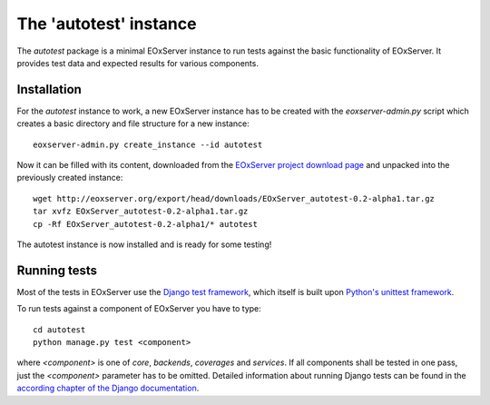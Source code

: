 .. Autotest
  #-----------------------------------------------------------------------------
  # $Id$
  #
  # Project: EOxServer <http://eoxserver.org>
  # Authors: Stephan Krause <stephan.krause@eox.at>
  #          Stephan Meissl <stephan.meissl@eox.at>
  #          Fabian Schindler <fabian.schindler@eox.at>
  #
  #-----------------------------------------------------------------------------
  # Copyright (C) 2011 EOX IT Services GmbH
  #
  # Permission is hereby granted, free of charge, to any person obtaining a copy
  # of this software and associated documentation files (the "Software"), to
  # deal in the Software without restriction, including without limitation the
  # rights to use, copy, modify, merge, publish, distribute, sublicense, and/or
  # sell copies of the Software, and to permit persons to whom the Software is
  # furnished to do so, subject to the following conditions:
  #
  # The above copyright notice and this permission notice shall be included in
  # all copies of this Software or works derived from this Software.
  #
  # THE SOFTWARE IS PROVIDED "AS IS", WITHOUT WARRANTY OF ANY KIND, EXPRESS OR
  # IMPLIED, INCLUDING BUT NOT LIMITED TO THE WARRANTIES OF MERCHANTABILITY,
  # FITNESS FOR A PARTICULAR PURPOSE AND NONINFRINGEMENT. IN NO EVENT SHALL THE
  # AUTHORS OR COPYRIGHT HOLDERS BE LIABLE FOR ANY CLAIM, DAMAGES OR OTHER
  # LIABILITY, WHETHER IN AN ACTION OF CONTRACT, TORT OR OTHERWISE, ARISING 
  # FROM, OUT OF OR IN CONNECTION WITH THE SOFTWARE OR THE USE OR OTHER DEALINGS
  # IN THE SOFTWARE.
  #-----------------------------------------------------------------------------

.. index::
    single: Autotest

.. _Autotest:

The 'autotest' instance
=======================

The `autotest` package is a minimal EOxServer instance to run tests against
the basic functionality of EOxServer. It provides test data and expected
results for various components.


Installation
------------

For the `autotest` instance to work, a new EOxServer instance has to be created
with the `eoxserver-admin.py` script which creates a basic directory and file
structure for a new instance:
::

    eoxserver-admin.py create_instance --id autotest

Now it can be filled with its content, downloaded from the `EOxServer project
download page <http://http://eoxserver.org/wiki/Download>`_ and unpacked into
the previously created instance:
::

    wget http://eoxserver.org/export/head/downloads/EOxServer_autotest-0.2-alpha1.tar.gz
    tar xvfz EOxServer_autotest-0.2-alpha1.tar.gz
    cp -Rf EOxServer_autotest-0.2-alpha1/* autotest

The autotest instance is now installed and is ready for some testing!

Running tests
-------------

Most of the tests in EOxServer use the `Django test framework
<https://docs.djangoproject.com/en/1.3/topics/testing/>`_, which itself is
built upon `Python's unittest framework
<http://docs.python.org/library/unittest.html>`_.

To run tests against a component of EOxServer you have to type:
::

    cd autotest
    python manage.py test <component>

where `<component>` is one of `core`, `backends`, `coverages` and `services`.
If all components shall be tested in one pass, just the `<component>` parameter
has to be omitted. Detailed information about running Django tests can be found
in the `according chapter of the Django documentation
<https://docs.djangoproject.com/en/1.3/topics/testing/#running-tests>`_.






